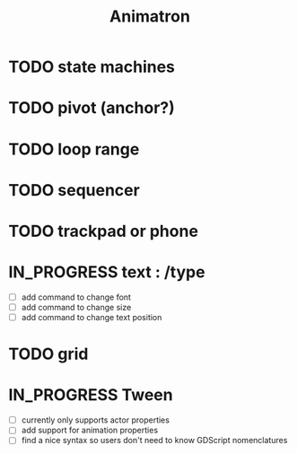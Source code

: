 #+title: Animatron
#+todo: TODO IN_PROGRESS | DONE

* TODO state machines
* TODO pivot (anchor?)
* TODO loop range
* TODO sequencer
* TODO trackpad or phone
* IN_PROGRESS text : /type
- [ ] add command to change font
- [ ] add command to change size
- [ ] add command to change text position
* TODO grid
* IN_PROGRESS Tween
- [ ] currently only supports actor properties
- [ ] add support for animation properties
- [ ] find a nice syntax so users don't need to know GDScript nomenclatures
